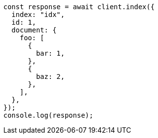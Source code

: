 // This file is autogenerated, DO NOT EDIT
// Use `node scripts/generate-docs-examples.js` to generate the docs examples

[source, js]
----
const response = await client.index({
  index: "idx",
  id: 1,
  document: {
    foo: [
      {
        bar: 1,
      },
      {
        baz: 2,
      },
    ],
  },
});
console.log(response);
----
